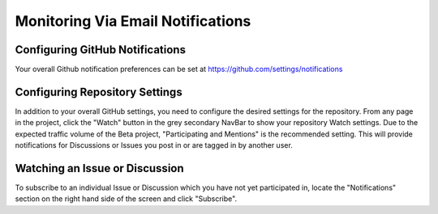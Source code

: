 Monitoring Via Email Notifications
==================================

Configuring GitHub Notifications
--------------------------------
Your overall Github notification preferences can be set at https://github.com/settings/notifications

Configuring Repository Settings
-------------------------------

.. image:: images/monitoring-via-email-notifications/watch.png
   :alt: Watch button that configures repository notifications

In addition to your overall GitHub settings, you need to configure the desired settings for the repository. From any page in the project, click the "Watch" button in the grey secondary NavBar to show your repository Watch settings. Due to the expected traffic volume of the Beta project, "Participating and Mentions" is the recommended setting. This will provide notifications for Discussions or Issues you post in or are tagged in by another user.

Watching an Issue or Discussion
--------------------------------

.. image:: images/monitoring-via-email-notifications/subscribe.png
   :alt: Subscribe button that sends emails when clicked.

To subscribe to an individual Issue or Discussion which you have not yet participated in, locate the "Notifications" section on the right hand side of the screen and click "Subscribe".
